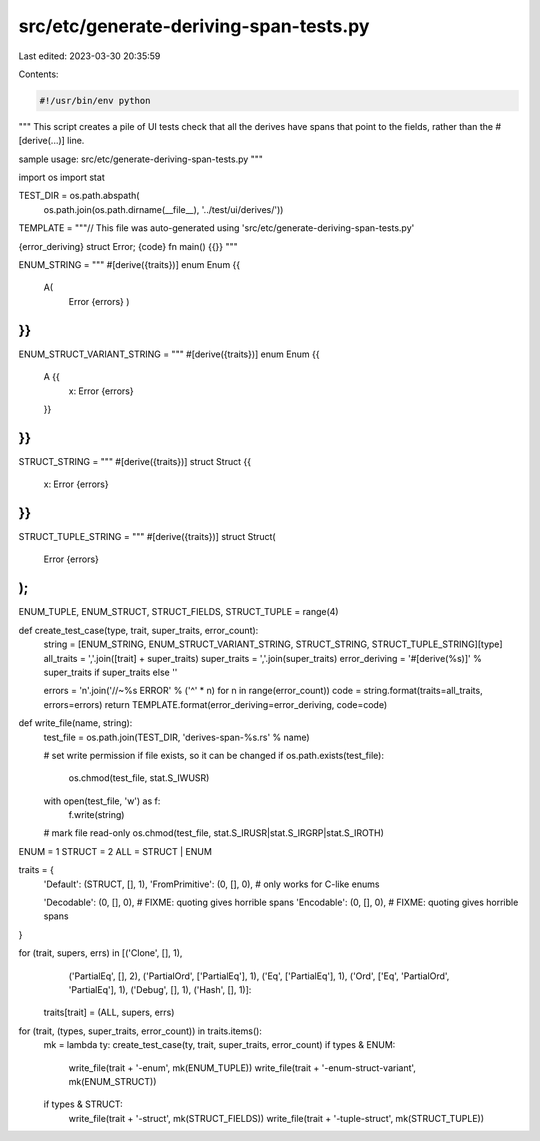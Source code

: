 src/etc/generate-deriving-span-tests.py
=======================================

Last edited: 2023-03-30 20:35:59

Contents:

.. code-block:: py

    #!/usr/bin/env python

"""
This script creates a pile of UI tests check that all the
derives have spans that point to the fields, rather than the
#[derive(...)] line.

sample usage: src/etc/generate-deriving-span-tests.py
"""

import os
import stat

TEST_DIR = os.path.abspath(
    os.path.join(os.path.dirname(__file__), '../test/ui/derives/'))

TEMPLATE = """\
// This file was auto-generated using 'src/etc/generate-deriving-span-tests.py'

{error_deriving}
struct Error;
{code}
fn main() {{}}
"""

ENUM_STRING = """
#[derive({traits})]
enum Enum {{
   A(
     Error {errors}
     )
}}
"""
ENUM_STRUCT_VARIANT_STRING = """
#[derive({traits})]
enum Enum {{
   A {{
     x: Error {errors}
   }}
}}
"""
STRUCT_STRING = """
#[derive({traits})]
struct Struct {{
    x: Error {errors}
}}
"""
STRUCT_TUPLE_STRING = """
#[derive({traits})]
struct Struct(
    Error {errors}
);
"""

ENUM_TUPLE, ENUM_STRUCT, STRUCT_FIELDS, STRUCT_TUPLE = range(4)


def create_test_case(type, trait, super_traits, error_count):
    string = [ENUM_STRING, ENUM_STRUCT_VARIANT_STRING, STRUCT_STRING, STRUCT_TUPLE_STRING][type]
    all_traits = ','.join([trait] + super_traits)
    super_traits = ','.join(super_traits)
    error_deriving = '#[derive(%s)]' % super_traits if super_traits else ''

    errors = '\n'.join('//~%s ERROR' % ('^' * n) for n in range(error_count))
    code = string.format(traits=all_traits, errors=errors)
    return TEMPLATE.format(error_deriving=error_deriving, code=code)


def write_file(name, string):
    test_file = os.path.join(TEST_DIR, 'derives-span-%s.rs' % name)

    # set write permission if file exists, so it can be changed
    if os.path.exists(test_file):
        os.chmod(test_file, stat.S_IWUSR)

    with open(test_file, 'w') as f:
        f.write(string)

    # mark file read-only
    os.chmod(test_file, stat.S_IRUSR|stat.S_IRGRP|stat.S_IROTH)


ENUM = 1
STRUCT = 2
ALL = STRUCT | ENUM

traits = {
    'Default': (STRUCT, [], 1),
    'FromPrimitive': (0, [], 0),  # only works for C-like enums

    'Decodable': (0, [], 0),  # FIXME: quoting gives horrible spans
    'Encodable': (0, [], 0),  # FIXME: quoting gives horrible spans
}

for (trait, supers, errs) in [('Clone', [], 1),
                              ('PartialEq', [], 2),
                              ('PartialOrd', ['PartialEq'], 1),
                              ('Eq', ['PartialEq'], 1),
                              ('Ord', ['Eq', 'PartialOrd', 'PartialEq'], 1),
                              ('Debug', [], 1),
                              ('Hash', [], 1)]:
    traits[trait] = (ALL, supers, errs)

for (trait, (types, super_traits, error_count)) in traits.items():
    mk = lambda ty: create_test_case(ty, trait, super_traits, error_count)
    if types & ENUM:
        write_file(trait + '-enum', mk(ENUM_TUPLE))
        write_file(trait + '-enum-struct-variant', mk(ENUM_STRUCT))
    if types & STRUCT:
        write_file(trait + '-struct', mk(STRUCT_FIELDS))
        write_file(trait + '-tuple-struct', mk(STRUCT_TUPLE))


